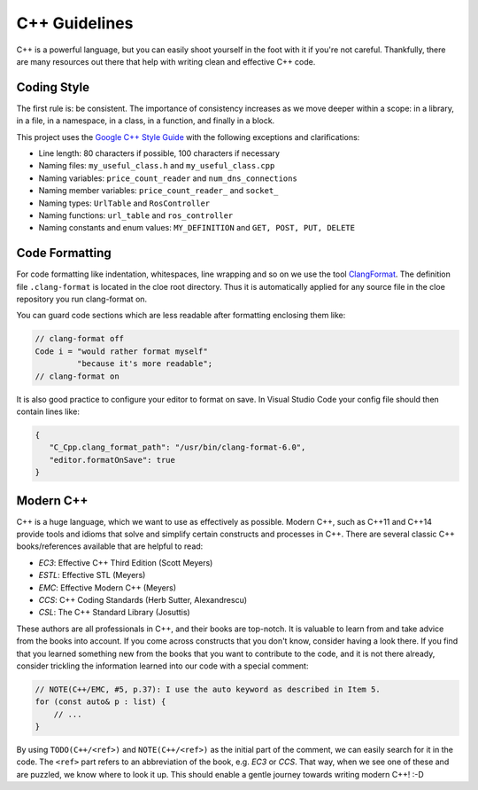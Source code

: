C++ Guidelines
==============

C++ is a powerful language, but you can easily shoot yourself in the foot with
it if you're not careful. Thankfully, there are many resources out there that
help with writing clean and effective C++ code.

Coding Style
------------

The first rule is: be consistent.
The importance of consistency increases as we move deeper within a scope:
in a library, in a file, in a namespace, in a class, in a function, and finally
in a block.

This project uses the `Google C++ Style Guide`_ with the following exceptions
and clarifications:

- Line length: 80 characters if possible, 100 characters if necessary
- Naming files: ``my_useful_class.h`` and ``my_useful_class.cpp``
- Naming variables: ``price_count_reader`` and ``num_dns_connections``
- Naming member variables: ``price_count_reader_`` and ``socket_``
- Naming types: ``UrlTable`` and ``RosController``
- Naming functions: ``url_table`` and ``ros_controller``
- Naming constants and enum values: ``MY_DEFINITION`` and ``GET, POST, PUT, DELETE``

Code Formatting
---------------

For code formatting like indentation, whitespaces, line wrapping and so on
we use the tool `ClangFormat <https://clang.llvm.org/docs/ClangFormat.html>`__.
The definition file ``.clang-format`` is located in the cloe root directory.
Thus it is automatically applied for any source file in the cloe repository you
run clang-format on.

You can guard code sections which are less readable after formatting enclosing
them like:

.. code-block:: cpp

    // clang-format off
    Code i = "would rather format myself"
             "because it's more readable";
    // clang-format on

It is also good practice to configure your editor to format on save.
In Visual Studio Code your config file should then contain lines like:

.. code-block:: json

   {
      "C_Cpp.clang_format_path": "/usr/bin/clang-format-6.0",
      "editor.formatOnSave": true
   }


Modern C++
----------

C++ is a huge language, which we want to use as effectively as possible.
Modern C++, such as C++11 and C++14 provide tools and idioms that solve
and simplify certain constructs and processes in C++.
There are several classic C++ books/references available that are helpful to
read:

- *EC3*:  Effective C++ Third Edition (Scott Meyers)
- *ESTL*: Effective STL (Meyers)
- *EMC*:  Effective Modern C++ (Meyers)
- *CCS*:  C++ Coding Standards (Herb Sutter, Alexandrescu)
- *CSL*:  The C++ Standard Library (Josuttis)

These authors are all professionals in C++, and their books are top-notch.
It is valuable to learn from and take advice from the books into account.
If you come across constructs that you don't know, consider having a look
there. If you find that you learned something new from the books that you want
to contribute to the code, and it is not there already, consider
trickling the information learned into our code with a special comment:

.. code-block:: cpp

    // NOTE(C++/EMC, #5, p.37): I use the auto keyword as described in Item 5.
    for (const auto& p : list) {
        // ...
    }

By using ``TODO(C++/<ref>)`` and ``NOTE(C++/<ref>)`` as the initial part of the
comment, we can easily search for it in the code. The ``<ref>`` part refers to an
abbreviation of the book, e.g. *EC3* or *CCS*. That way, when we see one of
these and are puzzled, we know where to look it up. This should enable a gentle
journey towards writing modern C++! :-D

.. _Google C++ Style Guide: https://google.github.io/styleguide/cppguide.html
